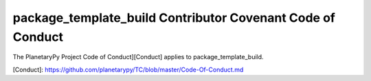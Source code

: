 ====================================================================
package_template_build Contributor Covenant Code of Conduct
====================================================================

The PlanetaryPy Project Code of Conduct][Conduct] applies to
package_template_build.

[Conduct]: https://github.com/planetarypy/TC/blob/master/Code-Of-Conduct.md
